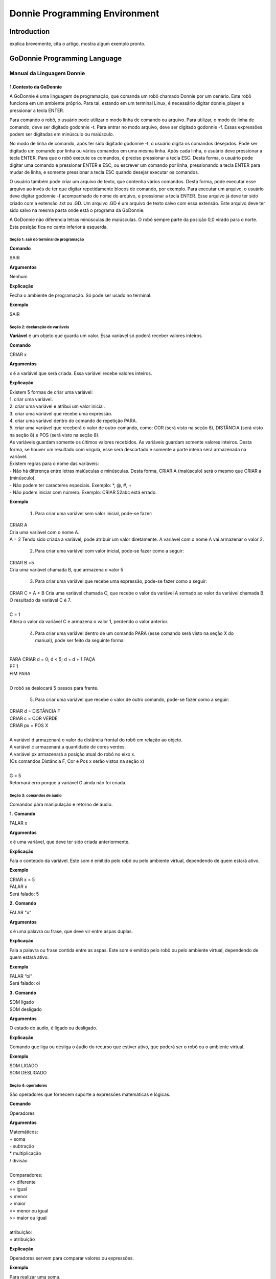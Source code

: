 .. _godonnie:

===============
Donnie Programming Environment 
===============

Introduction
-------------

.. image:: ./images/donnie.png
    :align: center
    :alt: sempre use alt para descreve a imagem p um deficiente visual

explica brevemente, cita o artigo, mostra algum exemplo pronto.

GoDonnie Programming Language
-------------

***************************
Manual da Linguagem Donnie
***************************

1.Contexto da GoDonnie
#######################

A GoDonnie é uma linguagem de programação, que comanda um robô chamado Donnie
por um cenário. Este robô funciona em um ambiente próprio. Para tal, estando em um
terminal Linux, é necessário digitar donnie_player e pressionar a tecla ENTER.

Para comando o robô, o usuário pode utilizar o modo linha de comando ou arquivo. Para
utilizar, o modo de linha de comando, deve ser digitado godonnie -t. Para entrar no
modo arquivo, deve ser digitado godonnie -f. Essas expressões podem ser digitadas em
minúsculo ou maiúsculo.

No modo de linha de comando, após ter sido digitado godonnie -t, o usuário digita os
comandos desejados. Pode ser digitado um comando por linha ou vários comandos em
uma mesma linha. Após cada linha, o usuário deve pressionar a tecla ENTER. Para que o
robô execute os comandos, é preciso pressionar a tecla ESC. Desta forma, o usuário
pode digitar uma comando e pressionar ENTER e ESC, ou escrever um comando por
linha, pressionando a tecla ENTER para mudar de linha, e somente pressionar a tecla
ESC quando desejar executar os comandos.

O usuário também pode criar um arquivo de texto, que contenha vários comandos.
Desta forma, pode executar esse arquivo ao invés de ter que digitar repetidamente
blocos de comando, por exemplo. Para executar um arquivo, o usuário deve digitar
godonnie -f acompanhado do nome do arquivo, e pressionar a tecla ENTER. Esse arquivo já deve ter sido criado
com a extensão .txt ou .GD. Um arquivo .GD é um arquivo de texto salvo com essa
extensão. Este arquivo deve ter sido salvo na mesma pasta onde está o programa da
GoDonnie.

A GoDonnie não diferencia letras minúsculas de maiúsculas.
O robô sempre parte da posição 0,0 virado para o norte. Esta posição fica no canto
inferior à esquerda.



Seção 1: sair do terminal de programação
*********************************************

**Comando**

SAIR


**Argumentos**

Nenhum


**Explicação**

Fecha o ambiente de programação. Só pode ser usado no terminal.


**Exemplo**

SAIR



Seção 2: declaração de variáveis
************************************
**Variável** é um objeto que guarda um valor. Essa variável só poderá receber valores inteiros.

**Comando**

CRIAR x


**Argumentos**

x é a variável que será criada. Essa variável recebe valores inteiros.


**Explicação**

| Existem 5 formas de criar uma variável:
| 1. criar uma variável.
| 2. criar uma variável e atribui um valor inicial.
| 3. criar uma variável que recebe uma expressão.
| 4. criar uma variável dentro do comando de repetição PARA.
| 5. criar uma variável que receberá o valor de outro comando, como: COR (será visto na seção 8), DISTÂNCIA (será visto na seção 8) e POS (será visto na seção 8).

| As variáveis guardam somente os últimos valores recebidos.
 As variáveis guardam somente valores inteiros. Desta forma, se houver um resultado com vírgula, esse será descartado e somente a parte inteira será armazenada na variável.

| Existem regras para o nome das variáveis:
| - Não há diferença entre letras maiúsculas e minúsculas. Desta forma, CRIAR A (maiúsculo) será o mesmo que CRIAR a (minúsculo).
| - Não podem ter caracteres especiais. Exemplo: *, @, #, +
| - Não podem iniciar com número. Exemplo: CRIAR 52abc está errado.


**Exemplo**

 1. Para criar uma variável sem valor inicial, pode-se fazer: 

| CRIAR A
| Cria uma variável com o nome A.
| A = 2
 Tendo sido criada a variável, pode atribuir um valor diretamente. A variável com o nome A vai armazenar o valor 2.

 2. Para criar uma variável com valor inicial, pode-se fazer como a seguir: 

| CRIAR B =5
| Cria uma variável chamada B, que armazena o valor 5

 3. Para criar uma variável que recebe uma expressão, pode-se fazer como a seguir: 

| CRIAR C = A + B
 Cria uma variável chamada C, que recebe o valor da variável A somado ao valor da variável chamada B. O resultado da variável C é 7.
|
| C = 1
| Altera o valor da variável C e armazena o valor 1, perdendo o valor anterior.

 4.  Para criar uma variável dentro de um comando PARA (esse comando será visto na seção X do manual), pode ser feito da seguinte forma:
|
| PARA CRIAR d = 0;  d < 5; d = d + 1 FAÇA 
| PF 1
| FIM PARA 
|
| O robô se deslocará 5 passos para frente.

 5. Para criar uma variável que recebe o valor de outro comando, pode-se fazer como a seguir:

| CRIAR d = DISTÂNCIA F
| CRIAR c = COR VERDE
| CRIAR px = POS X
| 
| A variável d armazenará o valor da distância frontal do robô em relação ao objeto.
| A variável c armazenará a quantidade de cores verdes.
| A variável px armazenará a posição atual do robô no eixo x. 
| (Os comandos Distância F, Cor e Pos x serão vistos na seção x)
|
| G = 5
| Retornará erro porque a variável G ainda não foi criada.



Seção 3: comandos de áudio
******************************
Comandos para manipulação e retorno de áudio.

**1.**
**Comando**

FALAR x


**Argumentos**

x é uma variável, que deve ter sido criada anteriormente.


**Explicação**

| Fala o conteúdo da variável.
 Este som é emitido pelo robô ou pelo ambiente virtual, dependendo de quem estará ativo.


**Exemplo**

| CRIAR x = 5
| FALAR x
| Será falado: 5


**2.**
**Comando**

FALAR "x"


**Argumentos**

x é uma palavra ou frase, que deve vir entre aspas duplas.


**Explicação**

Fala a palavra ou frase contida entre as aspas.  Este som é emitido pelo robô ou pelo ambiente virtual, dependendo de quem estará ativo.


**Exemplo**

| FALAR “oi”
| Será falado: oi


**3.**
**Comando**

| SOM ligado
| SOM desligado


**Argumentos**

O estado do áudio, é ligado ou desligado.


**Explicação**

Comando que liga ou desliga o áudio do recurso que estiver ativo, que poderá ser o robô ou o ambiente virtual. 


**Exemplo**

| SOM LIGADO
| SOM DESLIGADO



Seção 4: operadores
***********************
São operadores que fornecem suporte a expressões matemáticas e lógicas.

**Comando**

Operadores


**Argumentos**

| Matemáticos:
| + soma
| - subtração
| * multiplicação
| / divisão
|
| Comparadores: 
| <> diferente
| == igual 
| < menor
| > maior
| <= menor ou igual
| >= maior ou igual
|
| atribuição:
| = atribuição


**Explicação**

Operadores servem para comparar valores ou expressões.


**Exemplo**

| Para realizar uma soma. 
| Criar a = 2
| criando a variável a e atribuindo o valor de 2.
| Criar b = 1
| Criando a variável b e atribuindo o valor de 1.
| Criar soma
| Criando a variável soma
| soma = a + b 
| atribuindo a soma o valor da soma da variável a e b.
| Falar soma
| Será falado: 3
|
| Para realizar uma divisão. 
| Criar c = 2
| criando a variável c e atribuindo o valor de 2.
| Criar d = 2
| criando a variável d e atribuindo o valor de 2.
| Criar divisão
| Criando a variável divisão
| divisão = c / d 
| Atribuindo o valor da divisão dos conteúdos das variáveis c e d.
| Falar divisão
| Será falado: 1



Seção 5: comandos de movimentação
**************************************
São comandos que movimentam o robô no ambiente.

**1.**
**Comando**

| PF n 


**Argumentos**

| n é o número de passos. 
Este comando aceita somente números inteiros e positivos, ou variáveis que armazenam números inteiros, ou expressões matemáticas que resultem em números inteiros.


**Explicação**

Anda n passos para frente.


**Exemplo**

| PF 5

O robô andará 5 passos para frente. Supondo que o robô está na posição 0, 0 e virado para o norte, o comando PF 5 colocará o robô na posição 5, 0, mantendo a direção para o norte.
|
| CRIAR A = 10
| PF A
| Fará com que o robô ande 10 passos para frente.
|
| CRIAR A=10
| CRIAR B=20
| PF A+B
| Fará com que o robô ande 30 passos para frente.
|
 Se o robô colidir em algo antes de completar a quantidade de passos solicitados. Será informado ao usuário:  “Andei somente X passos para frente. Encontrei obstáculo”. 
|
| Se for digitado o comando com um número negativo como abaixo: 
| PF -5 
| Será informado ao usuário que o robô andou 0 passos. 


**2.**
**Comando**

| PT n


**Argumentos**

| n é o número de passos.
Este comando aceita somente números inteiros e positivos, ou variáveis que armazenam números inteiros, ou expressões matemáticas que resultem em números inteiros.


**Explicação**

Anda n passos para trás. É como se andasse de ré. 


**Exemplo**

| PT 5

O robô andará 5 passos para trás. Supondo que o robô está na posição 5, 0 e virado para o norte, o comando PT 5 colocará o robô na posição 0, 0, mantendo a direção para o norte.

| CRIAR A = 10
| PT A
| Fará com que o robô ande 10 passos para trás.
|
| CRIAR A=10
| CRIAR B=20
| PF A+B
| Fará com que o robô ande 30 passos para frente.
|
 Se o robô colidir em algo antes de completar a quantidade de passos solicitados. Será informado ao usuário:  “Andei somente X passos para trás. Encontrei obstáculo”. 
|
| Caso seja digitado o comando com número negativo como abaixo: 
| PT -6
| Será informado, andei 0 passos. 




manual da linguagem e eexemplos de uso.
colocar os exercicios como se fossem subsecoes.



GoDonnie Interpreter
-------------

modos de operacao, exemplos de uso


